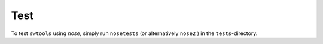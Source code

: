 Test
====
.. _test:

To test ``swtools`` using `nose`, simply run ``nosetests`` (or alternatively ``nose2`` ) in the ``tests``-directory.